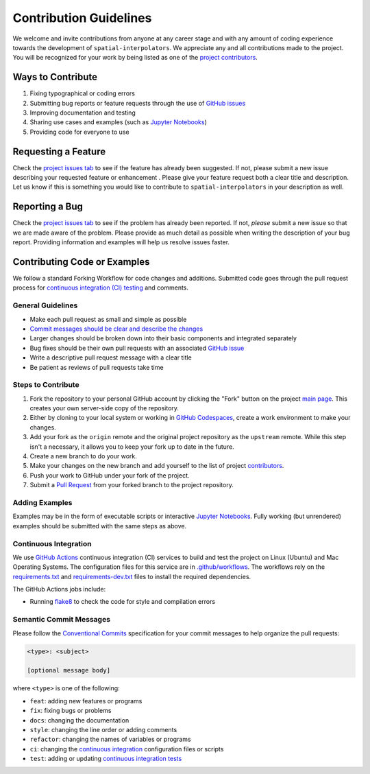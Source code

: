 =======================
Contribution Guidelines
=======================

We welcome and invite contributions from anyone at any career stage and with any amount of coding experience towards the development of ``spatial-interpolators``.
We appreciate any and all contributions made to the project.
You will be recognized for your work by being listed as one of the `project contributors <./Citations.html#contributors>`_.

Ways to Contribute
------------------

1) Fixing typographical or coding errors
2) Submitting bug reports or feature requests through the use of `GitHub issues <https://github.com/tsutterley/spatial-interpolators/issues>`_
3) Improving documentation and testing
4) Sharing use cases and examples (such as `Jupyter Notebooks <../user_guide/Examples.html>`_)
5) Providing code for everyone to use

Requesting a Feature
--------------------
Check the `project issues tab <https://github.com/tsutterley/spatial-interpolators/issues>`_ to see if the feature has already been suggested.
If not, please submit a new issue describing your requested feature or enhancement .
Please give your feature request both a clear title and description.
Let us know if this is something you would like to contribute to ``spatial-interpolators`` in your description as well.

Reporting a Bug
---------------
Check the `project issues tab <https://github.com/tsutterley/spatial-interpolators/issues>`_ to see if the problem has already been reported.
If not, *please* submit a new issue so that we are made aware of the problem.
Please provide as much detail as possible when writing the description of your bug report.
Providing information and examples will help us resolve issues faster.

Contributing Code or Examples
-----------------------------
We follow a standard Forking Workflow for code changes and additions.
Submitted code goes through the pull request process for `continuous integration (CI) testing <./Contributing.html#continuous-integration>`_ and comments.

General Guidelines
^^^^^^^^^^^^^^^^^^

- Make each pull request as small and simple as possible
- `Commit messages should be clear and describe the changes <./Contributing.html#semantic-commit-messages>`_
- Larger changes should be broken down into their basic components and integrated separately
- Bug fixes should be their own pull requests with an associated `GitHub issue <https://github.com/tsutterley/spatial-interpolators/issues>`_
- Write a descriptive pull request message with a clear title
- Be patient as reviews of pull requests take time

Steps to Contribute
^^^^^^^^^^^^^^^^^^^

1) Fork the repository to your personal GitHub account by clicking the "Fork" button on the project `main page <https://github.com/tsutterley/spatial-interpolators>`_.  This creates your own server-side copy of the repository.
2) Either by cloning to your local system or working in `GitHub Codespaces <https://github.com/features/codespaces>`_, create a work environment to make your changes.
3) Add your fork as the ``origin`` remote and the original project repository as the ``upstream`` remote.  While this step isn't a necessary, it allows you to keep your fork up to date in the future.
4) Create a new branch to do your work.
5) Make your changes on the new branch and add yourself to the list of project `contributors <https://github.com/tsutterley/spatial-interpolators/blob/main/CONTRIBUTORS.rst>`_.
6) Push your work to GitHub under your fork of the project.
7) Submit a `Pull Request <https://github.com/tsutterley/spatial-interpolators/pulls>`_ from your forked branch to the project repository.

Adding Examples
^^^^^^^^^^^^^^^
Examples may be in the form of executable scripts or interactive `Jupyter Notebooks <../user_guide/Examples.html>`_.
Fully working (but unrendered) examples should be submitted with the same steps as above.

Continuous Integration
^^^^^^^^^^^^^^^^^^^^^^
We use `GitHub Actions <https://github.com/tsutterley/spatial-interpolators/actions>`_ continuous integration (CI) services to build and test the project on Linux (Ubuntu) and Mac Operating Systems.
The configuration files for this service are in `.github/workflows <https://github.com/tsutterley/spatial-interpolators/blob/main/.github/workflows>`_.
The workflows rely on the `requirements.txt <https://github.com/tsutterley/spatial-interpolators/blob/main/requirements.txt>`_ and `requirements-dev.txt <https://github.com/tsutterley/spatial-interpolators/blob/main/requirements-dev.txt>`_ files to install the required dependencies.

The GitHub Actions jobs include:

* Running `flake8 <https://flake8.pycqa.org/en/latest/>`_ to check the code for style and compilation errors

Semantic Commit Messages
^^^^^^^^^^^^^^^^^^^^^^^^

Please follow the `Conventional Commits <https://www.conventionalcommits.org/>`_ specification for your commit messages to help organize the pull requests:

.. code-block:: bash

    <type>: <subject>

    [optional message body]

where ``<type>`` is one of the following:

- ``feat``: adding new features or programs
- ``fix``: fixing bugs or problems
- ``docs``: changing the documentation
- ``style``: changing the line order or adding comments
- ``refactor``: changing the names of variables or programs
- ``ci``: changing the `continuous integration <./Contributing.html#continuous-integration>`_ configuration files or scripts
- ``test``: adding or updating `continuous integration tests <./Contributing.html#continuous-integration>`_
